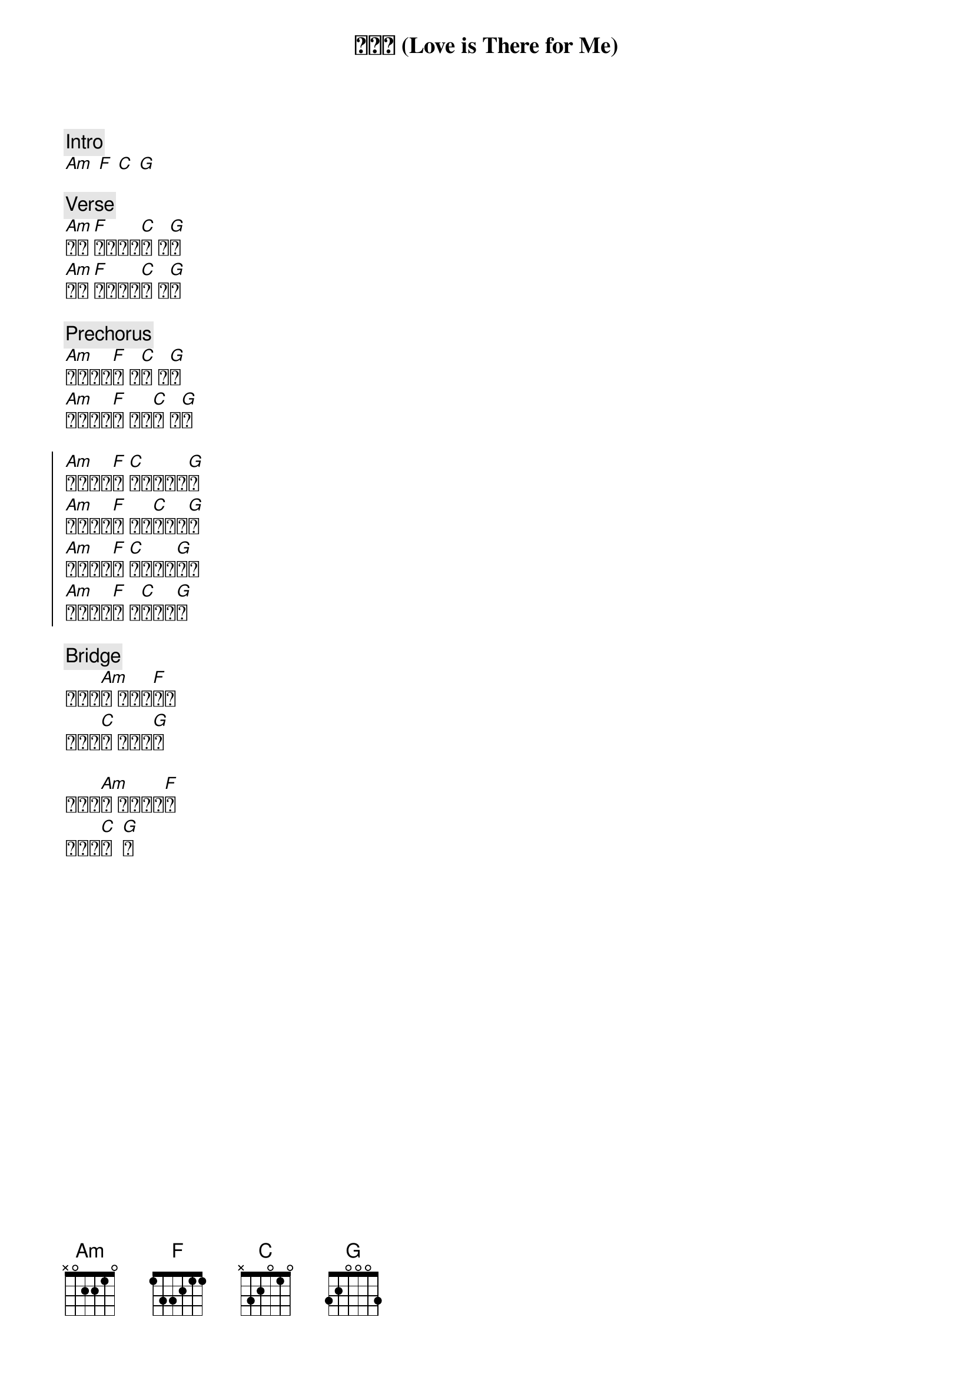 {title: 愛為我 (Love is There for Me) }
{key: C}
{time: 4/4}

{c: Intro}
[Am] [F] [C] [G] 

{c: Verse}
[Am]星星 [F]已不再閃[C]耀 的[G]夜
[Am]沉寂 [F]已乾涸的[C]心 枯[G]竭

{c: Prechorus}
[Am]祢燃起光[F]芒 星[C]辰 照[G]耀
[Am]因著祢氣[F]息 我的[C]心 跳[G]動
 
{soc}
[Am]愛為我而[F]在 [C]永恆裡的期[G]待
[Am]祢奇妙塑[F]造 命定[C]我得榮[G]耀
[Am]愛為我點[F]燃 [C]已失落的[G]渴望
[Am]祢同在使[F]我 綻[C]放出光[G]芒
{eoc}

{c: Bridge}
祢就是[Am]愛 因祢我[F]存在
我的被[C]造 不是意[G]外

如今不[Am]再 被絕望掩[F]埋
盼望著[C]未  [G]來